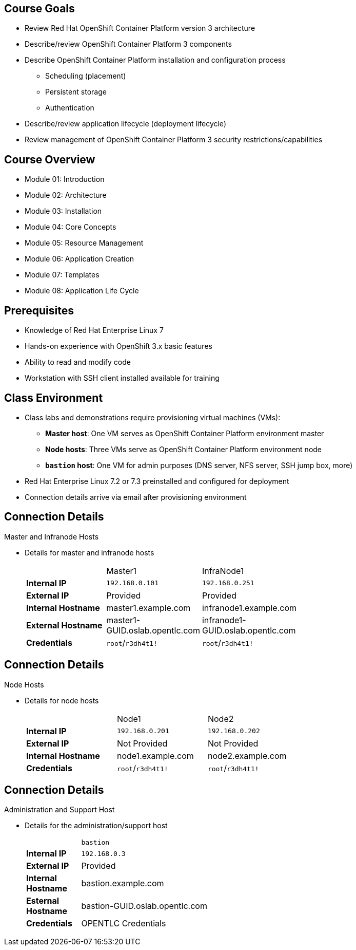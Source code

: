 
:noaudio:

ifdef::revealjs_slideshow[]

[#cover,data-background-image="image/1156524-bg_redhat.png" data-background-color="#cc0000"]

== &nbsp;
:noaudio:
[#cover-h1]
Red Hat OpenShift Container Platform Implementation

[#cover-h2]
Introduction

[#cover-logo]
image::{revealjs_cover_image}[]

endif::[]
== Course Goals

* Review Red Hat OpenShift Container Platform version 3 architecture
* Describe/review OpenShift Container Platform 3 components
* Describe OpenShift Container Platform installation and configuration process
** Scheduling (placement)
** Persistent storage
** Authentication
* Describe/review application lifecycle (deployment lifecycle)
* Review management of OpenShift Container Platform 3 security restrictions/capabilities


ifdef::showscript[]

=== Transcript

Welcome to the Red Hat OpenShift Container Platform Implementation course.

This course shows you how to set up and configure various aspects of the OpenShift Container Platform 3 environment, including the following:

* The installation process
* Scheduling, or placement of pods
* Persistent storage
* And authentication to the OpenShift Container Platform 3 environment.

This course also reviews how to manage applications and deployments and how to apply security restrictions and permissions.

endif::showscript[]


== Course Overview

* Module 01: Introduction
* Module 02: Architecture
* Module 03: Installation
* Module 04: Core Concepts
* Module 05: Resource Management
* Module 06: Application Creation
* Module 07: Templates
* Module 08: Application Life Cycle

ifdef::showscript[]

=== Transcript

The course includes the modules listed here.
Each module introduces you to new topics and provides an in-depth review of previous topics.

endif::showscript[]
== Prerequisites


* Knowledge of Red Hat Enterprise Linux 7
* Hands-on experience with OpenShift 3.x basic features
* Ability to read and modify code
* Workstation with SSH client installed available for training


ifdef::showscript[]

=== Transcript

Students taking this course should be familiar with Red Hat Enterprise Linux 7,
have hands-on experience with OpenShift 3.x basic features, and be able to
read and modify some form of code.
They also must have a workstation with an SSH client installed.

endif::showscript[]
== Class Environment


* Class labs and demonstrations require provisioning virtual machines (VMs):
** *Master host*: One VM serves as OpenShift Container Platform environment master
** *Node hosts*: Three VMs serve as OpenShift Container Platform environment node
** *`bastion` host*: One VM for admin purposes (DNS server, NFS server, SSH jump box, more)
* Red Hat Enterprise Linux 7.2 or 7.3 preinstalled and configured for deployment
* Connection details arrive via email after provisioning environment


ifdef::showscript[]

=== Transcript

This class uses a cloud-based environment. You will provision the following
virtual machine hosts for your OpenShift Container Platform environment:

* A single master host
* Three node hosts, one of which is dedicated for infrastructure components
* One admin host, `bastion`, to act as your DNS server, NFS server, and SSH jump box

Red Hat Enterprise Linux 7.3 is preinstalled and configured for deployment.

After you provision the environment, you should receive connection details via
email. This can take a few minutes. If you do not receive
the email within 10 minutes of making the environment provisioning request, check your spam folder.


endif::showscript[]
== Connection Details


.Master and Infranode Hosts

* Details for master and infranode hosts
+
[cols="3",width="65%"]
|=======================
||Master1|InfraNode1
|*Internal IP*|`192.168.0.101`|`192.168.0.251`
|*External IP*|Provided|Provided
|*Internal Hostname*|+master1.example.com+|+infranode1.example.com+
|*External Hostname*|+master1-GUID.oslab.opentlc.com+|+infranode1-GUID.oslab.opentlc.com+
|*Credentials*|`root`/`r3dh4t1!`|`root`/`r3dh4t1!`
|=======================

ifdef::showscript[]

=== Transcript

The tables on the next three slides show the connection details to use when
setting up and connecting to the lab environment. This information is repeated
in the labs as required.

External IPs are provided by the lab provisioning email you receive after you
provision the lab from `labs.opentlc.com`.

You use the master host to manage the state of the OpenShift cluster/environment.
 It hosts the web console and the API endpoint.

The infranode host is a regular node to host _pods_ and _containers_.
In this training it is used for infrastructure-related applications such as the
 router and Docker registry.

The `GUID` is a four-character generated unique identifier assigned to your lab
 environment. The provisioning email also provides your GUID.


endif::showscript[]
== Connection Details


.Node Hosts

* Details for node hosts
+
[cols="3",width="65%"]
|=======================
||Node1|Node2
|*Internal IP*|`192.168.0.201`|`192.168.0.202`
|*External IP*|Not Provided|Not Provided
|*Internal Hostname*|+node1.example.com+|+node2.example.com+
|*Credentials*|`root`/`r3dh4t1!`|`root`/`r3dh4t1!`
|=======================


ifdef::showscript[]

=== Transcript

You use the node servers to run your _pods_. The nodes are firewalled, and are
 completely blocked, from external access.

endif::showscript[]
== Connection Details


.Administration and Support Host

* Details for the administration/support host
+
[cols ="1,4",width="65%"]
|=======================
||`bastion`
|*Internal IP*|`192.168.0.3`
|*External IP*|Provided
|*Internal Hostname*|+bastion.example.com+
|*Esternal Hostname*|+bastion-GUID.oslab.opentlc.com+
|*Credentials*|OPENTLC Credentials
|=======================

ifdef::showscript[]

=== Transcript

You can use your `bastion` administration VM as a jump box to connect to the
other internal lab hosts via SSH.

When you connect to your environment, use only your OPENTLC credentials and SSH
 key to connect directly into your administration VM.



endif::showscript[]
